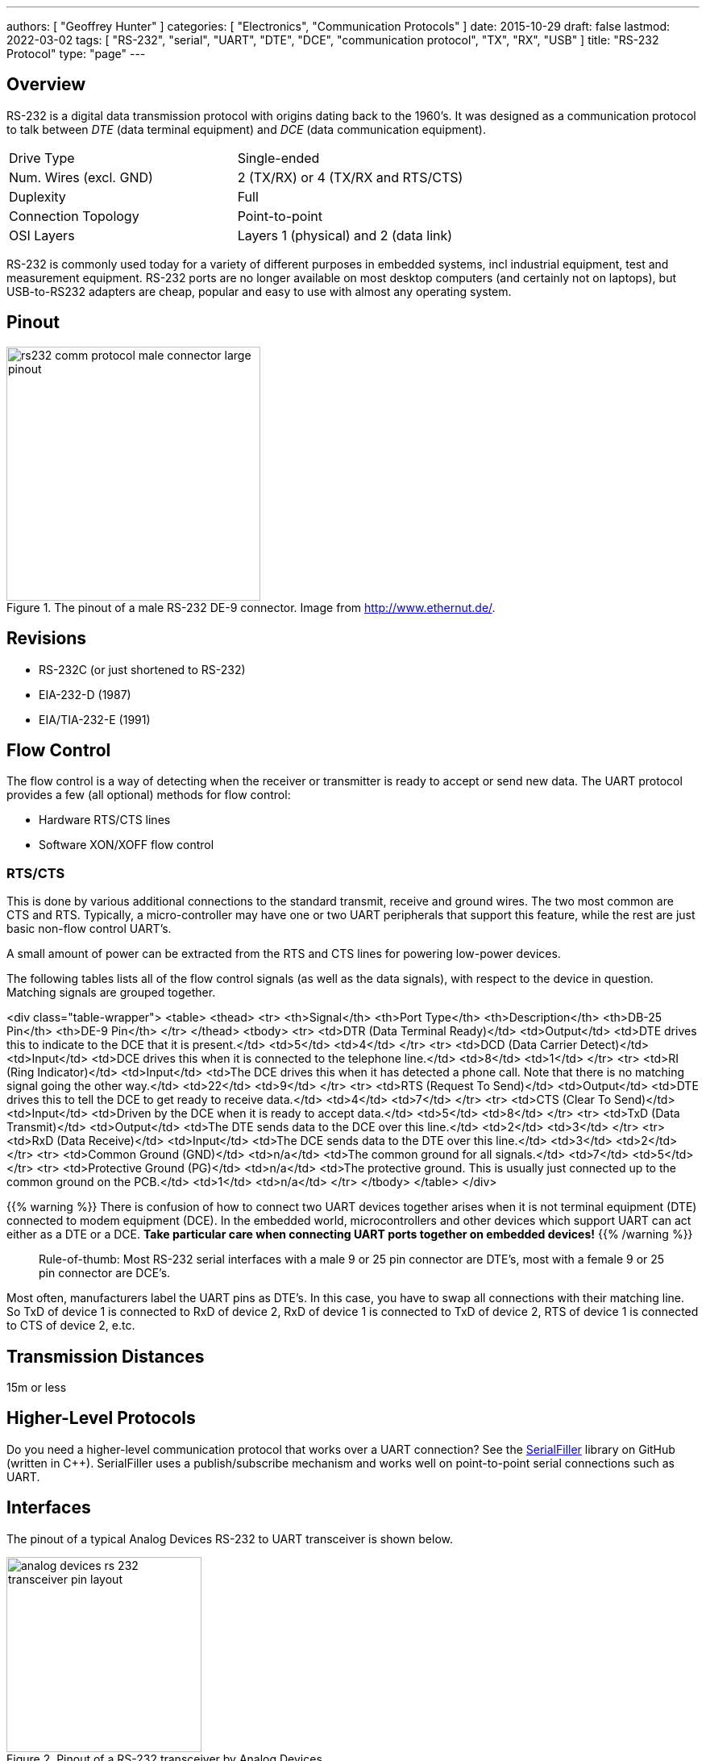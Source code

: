 ---
authors: [ "Geoffrey Hunter" ]
categories: [ "Electronics", "Communication Protocols" ]
date: 2015-10-29
draft: false
lastmod: 2022-03-02
tags: [ "RS-232", "serial", "UART", "DTE", "DCE", "communication protocol", "TX", "RX", "USB" ]
title: "RS-232 Protocol"
type: "page"
---

## Overview

RS-232 is a digital data transmission protocol with origins dating back to the 1960's. It was designed as a communication protocol to talk between _DTE_ (data terminal equipment) and _DCE_ (data communication equipment).

|===
| Drive Type | Single-ended
| Num. Wires (excl. GND) | 2 (TX/RX) or 4 (TX/RX and RTS/CTS)
| Duplexity | Full
| Connection Topology | Point-to-point
| OSI Layers | Layers 1 (physical) and 2 (data link)
|===

RS-232 is commonly used today for a variety of different purposes in embedded systems, incl industrial equipment, test and measurement equipment. RS-232 ports are no longer available on most desktop computers (and certainly not on laptops), but USB-to-RS232 adapters are cheap, popular and easy to use with almost any operating system.

## Pinout

.The pinout of a male RS-232 DE-9 connector. Image from http://www.ethernut.de/.
image::rs232-comm-protocol-male-connector-large-pinout.png[width=315px]

## Revisions

* RS-232C (or just shortened to RS-232)
* EIA-232-D (1987)
* EIA/TIA-232-E (1991)

## Flow Control

The flow control is a way of detecting when the receiver or transmitter is ready to accept or send new data. The UART protocol provides a few (all optional) methods for flow control:

* Hardware RTS/CTS lines
* Software XON/XOFF flow control

### RTS/CTS

This is done by various additional connections to the standard transmit, receive and ground wires. The two most common are CTS and RTS. Typically, a micro-controller may have one or two UART peripherals that support this feature, while the rest are just basic non-flow control UART's.

A small amount of power can be extracted from the RTS and CTS lines for powering low-power devices.

The following tables lists all of the flow control signals (as well as the data signals), with respect to the device in question. Matching signals are grouped together.

<div class="table-wrapper">
<table>
  <thead>
    <tr>
      <th>Signal</th>
      <th>Port Type</th>
      <th>Description</th>
      <th>DB-25 Pin</th>
      <th>DE-9 Pin</th>
    </tr>
  </thead>
  <tbody>
<tr>
<td>DTR (Data Terminal Ready)</td>
<td>Output</td>
<td>DTE drives this to indicate to the DCE that it is present.</td>
<td>5</td>
<td>4</td>
</tr>
<tr>
<td>DCD (Data Carrier Detect)</td>
<td>Input</td>
<td>DCE drives this when it is connected to the telephone line.</td>
<td>8</td>
<td>1</td>
</tr>
<tr>
<td>RI (Ring Indicator)</td>
<td>Input</td>
<td>The DCE drives this when it has detected a phone call. Note that there is no matching signal going the other way.</td>
<td>22</td>
<td>9</td>
</tr>
<tr>
<td>RTS (Request To Send)</td>
<td>Output</td>
<td>DTE drives this to tell the DCE to get ready to receive data.</td>
<td>4</td>
<td>7</td>
</tr>
<tr>
<td>CTS (Clear To Send)</td>
<td>Input</td>
<td>Driven by the DCE when it is ready to accept data.</td>
<td>5</td>
<td>8</td>
</tr>
<tr>
<td>TxD (Data Transmit)</td>
<td>Output</td>
<td>The DTE sends data to the DCE over this line.</td>
<td>2</td>
<td>3</td>
</tr>
<tr>
<td>RxD (Data Receive)</td>
<td>Input</td>
<td>The DCE sends data to the DTE over this line.</td>
<td>3</td>
<td>2</td>
</tr>
<tr>
<td>Common Ground (GND)</td>
<td>n/a</td>
<td>The common ground for all signals.</td>
<td>7</td>
<td>5</td>
</tr>
<tr>
<td>Protective Ground (PG)</td>
<td>n/a</td>
<td>The protective ground. This is usually just connected up to the common ground on the PCB.</td>
<td>1</td>
<td>n/a</td>
</tr>
</tbody>
</table>
</div>

{{% warning %}}
There is confusion of how to connect two UART devices together arises when it is not terminal equipment (DTE) connected to modem equipment (DCE). In the embedded world, microcontrollers and other devices which support UART can act either as a DTE or a DCE. **Take particular care when connecting UART ports together on embedded devices!**
{{% /warning %}}

> Rule-of-thumb: Most RS-232 serial interfaces with a male 9 or 25 pin connector are DTE's, most with a female 9 or 25 pin connector are DCE's.

Most often, manufacturers label the UART pins as DTE's. In this case, you have to swap all connections with their matching line. So TxD of device 1 is connected to RxD of device 2, RxD of device 1 is connected to TxD of device 2, RTS of device 1 is connected to CTS of device 2, e.tc.

## Transmission Distances

15m or less

## Higher-Level Protocols

Do you need a higher-level communication protocol that works over a UART connection? See the link:https://github.com/gbmhunter/SerialFiller[SerialFiller] library on GitHub (written in C++). SerialFiller uses a publish/subscribe mechanism and works well on point-to-point serial connections such as UART.

## Interfaces

The pinout of a typical Analog Devices RS-232 to UART transceiver is shown below.

.Pinout of a RS-232 transceiver by Analog Devices.
image::analog-devices-rs-232-transceiver-pin-layout.png[width=242px]

Another example of a RS-232 to CMOS UART converter is the MAX3221IDBE4. It supports an auto-shutdown feature based on the voltage-level of the receiving RS-232 line.

## Driver ICs

### MAX3227

The Maxim MAX3227 is a popular RS-232 line transceiver. It contains 1 driver and 1 receiver as is designed to be driven from CMOS signals (e.g. connected to a microcontroller UART)<<bib-maxim-max32xx-ds>>. Texas Instruments produces a drop-in replacement part for the MAX3227, the MAX3227CDBR (the CDBR standing for commercial temp. range, tape and reeled)<<bib-ti-max3227cdbr-ds>>.

## Cheap Discrete-Part RS-232 To TTL Converter

A RS-232 to TTL logic-level converter can be made out of a few discrete components. The schematic shown below uses some clever circuitry, including a charge-pump like circuit, to generate the negative voltage required for RS-232 transmission back to the computer.

.The schematic of a cheap, discrete-part RS-232 to TTL logic-level converter. Image from Atmel AVR910 (http://www.atmel.com/).
image::low-cost-discrete-part-rs-232-to-ttl-converter-schematic-atmel-avr910.png[width=600px]

[bibliography]
## References

* [[[bib-ti-max3227cdbr-ds, 1]]] Texas Instruments (2006, Feb). _AX3227: 3V to 5.5V Single-channel RS-232 Line Driver/Receiver With ±15kV ESD Protection (datasheet)_. Retrieved 2022-03-02, from https://www.ti.com/lit/ds/symlink/max3227.pdf.
* [[[bib-maxim-max32xx-ds, 2]]] Maxim (2011, Feb). _MAX3224–MAX3227/MAX3244/MAX3245: 1µA Supply Current, 1Mbps, 3.0V to 5.5V, RS-232 Transceivers with AutoShutdown Plus (datasheet)_. Retrieved 2022-03-02, from https://datasheets.maximintegrated.com/en/ds/MAX3224-MAX3245.pdf.  
